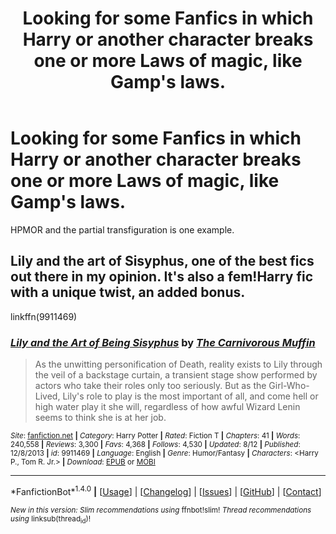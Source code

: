 #+TITLE: Looking for some Fanfics in which Harry or another character breaks one or more Laws of magic, like Gamp's laws.

* Looking for some Fanfics in which Harry or another character breaks one or more Laws of magic, like Gamp's laws.
:PROPERTIES:
:Author: Sefera17
:Score: 8
:DateUnix: 1471978848.0
:DateShort: 2016-Aug-23
:FlairText: Request
:END:
HPMOR and the partial transfiguration is one example.


** Lily and the art of Sisyphus, one of the best fics out there in my opinion. It's also a fem!Harry fic with a unique twist, an added bonus.

linkffn(9911469)
:PROPERTIES:
:Score: 3
:DateUnix: 1471992634.0
:DateShort: 2016-Aug-24
:END:

*** [[http://www.fanfiction.net/s/9911469/1/][*/Lily and the Art of Being Sisyphus/*]] by [[https://www.fanfiction.net/u/1318815/The-Carnivorous-Muffin][/The Carnivorous Muffin/]]

#+begin_quote
  As the unwitting personification of Death, reality exists to Lily through the veil of a backstage curtain, a transient stage show performed by actors who take their roles only too seriously. But as the Girl-Who-Lived, Lily's role to play is the most important of all, and come hell or high water play it she will, regardless of how awful Wizard Lenin seems to think she is at her job.
#+end_quote

^{/Site/: [[http://www.fanfiction.net/][fanfiction.net]] *|* /Category/: Harry Potter *|* /Rated/: Fiction T *|* /Chapters/: 41 *|* /Words/: 240,558 *|* /Reviews/: 3,300 *|* /Favs/: 4,368 *|* /Follows/: 4,530 *|* /Updated/: 8/12 *|* /Published/: 12/8/2013 *|* /id/: 9911469 *|* /Language/: English *|* /Genre/: Humor/Fantasy *|* /Characters/: <Harry P., Tom R. Jr.> *|* /Download/: [[http://www.ff2ebook.com/old/ffn-bot/index.php?id=9911469&source=ff&filetype=epub][EPUB]] or [[http://www.ff2ebook.com/old/ffn-bot/index.php?id=9911469&source=ff&filetype=mobi][MOBI]]}

--------------

*FanfictionBot*^{1.4.0} *|* [[[https://github.com/tusing/reddit-ffn-bot/wiki/Usage][Usage]]] | [[[https://github.com/tusing/reddit-ffn-bot/wiki/Changelog][Changelog]]] | [[[https://github.com/tusing/reddit-ffn-bot/issues/][Issues]]] | [[[https://github.com/tusing/reddit-ffn-bot/][GitHub]]] | [[[https://www.reddit.com/message/compose?to=tusing][Contact]]]

^{/New in this version: Slim recommendations using/ ffnbot!slim! /Thread recommendations using/ linksub(thread_id)!}
:PROPERTIES:
:Author: FanfictionBot
:Score: 2
:DateUnix: 1471992672.0
:DateShort: 2016-Aug-24
:END:

